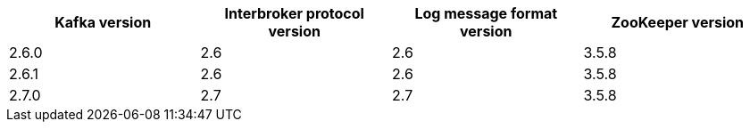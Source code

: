 // This assembly is included in the following assemblies:
//
// assembly_upgrade-kafka-versions.adoc
// Generated by documentation/supported-version.sh during the build
// DO NOT EDIT BY HAND
[options="header"]
|=================
|Kafka version |Interbroker protocol version |Log message format version| ZooKeeper version
| 2.6.0 | 2.6 | 2.6 | 3.5.8
| 2.6.1 | 2.6 | 2.6 | 3.5.8
| 2.7.0 | 2.7 | 2.7 | 3.5.8
|=================
